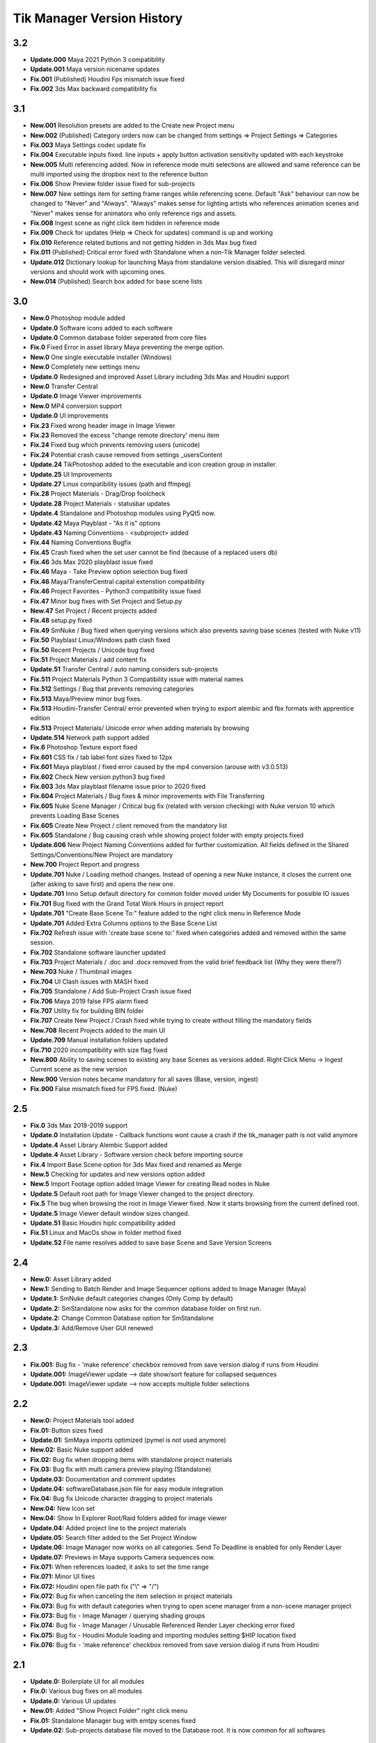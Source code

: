 =============================
Tik Manager Version History
=============================
3.2
---
* **Update.000** Maya 2021 Python 3 compatibility
* **Update.001** Maya version nicename updates
* **Fix.001** (Published) Houdini Fps mismatch issue fixed
* **Fix.002** 3ds Max backward compatibility fix

3.1
---
* **New.001** Resolution presets are added to the Create new Project menu
* **New.002** (Published) Category orders now can be changed from settings => Project Settings => Categories
* **Fix.003** Maya Settings codec update fix
* **Fix.004** Executable inputs fixed. line inputs + apply button activation sensitivity updated with each keystroke
* **New.005** Multi referencing added. Now in reference mode multi selections are allowed and same reference can be multi imported using the dropbox next to the reference button
* **Fix.006** Show Preview folder issue fixed for sub-projects
* **New.007** New settings item for setting frame ranges while referencing scene. Default "Ask" behaviour can now be changed to "Never" and "Always". "Always" makes sense for lighting artists who references animation scenes and "Never" makes sense for animators who only reference rigs and assets.
* **Fix.008** Ingest scene as right click item hidden in reference mode
* **Fix.009** Check for updates (Help => Check for updates) command is up and working
* **Fix.010** Reference related buttons and not getting hidden in 3ds Max bug fixed
* **Fix.011** (Published) Critical error fixed with Standalone when a non-Tik Manager folder selected.
* **Update.012** Dictionary lookup for launching Maya from standalone version disabled. This will disregard minor versions and should work with upcoming ones.
* **New.014** (Published) Search box added for base scene lists

3.0
---
* **New.0** Photoshop module added
* **Update.0** Software icons added to each software
* **Update.0** Common database folder seperated from core files
* **Fix.0** Fixed Error in asset library Maya preventing the merge option.
* **New.0** One single executable installer (Windows)
* **New.0** Completely new settings menu
* **Update.0** Redesigned and improved Asset Library including 3ds Max and Houdini support
* **New.0** Transfer Central
* **Update.0** Image Viewer improvements
* **New.0** MP4 conversion support
* **Update.0** UI improvements
* **Fix.23** Fixed wrong header image in Image Viewer
* **Fix.23** Removed the excess "change remote directory' menu item
* **Fix.24** Fixed bug which prevents removing users (unicode)
* **Fix.24** Potential crash cause removed from settings _usersContent
* **Update.24** TikPhotoshop added to the executable and icon creation group in installer.
* **Update.25** UI Improvements
* **Update.27** Linux compatibility issues (path and ffmpeg)
* **Fix.28** Project Materials - Drag/Drop foolcheck
* **Update.28** Project Materials - statusbar updates
* **Update.4** Standalone and Photoshop modules using PyQt5 now.
* **Update.42** Maya Playblast - "As it is" options
* **Update.43** Naming Conventions - <subproject> added
* **Fix.44** Naming Conventions Bugfix
* **Fix.45** Crash fixed when the set user cannot be find (because of a replaced users db)
* **Fix.46** 3ds Max 2020  playblast issue fixed
* **Fix.46** Maya - Take Preview option selection bug fixed
* **Fix.46** Maya/TransferCentral capital extenstion compatibility
* **Fix.46** Project Favorites - Python3 compatibility issue fixed
* **Fix.47** Minor bug fixes with Set Project and  Setup.py
* **New.47** Set Project / Recent projects added
* **Fix.48** setup.py fixed
* **Fix.49** SmNuke / Bug fixed when querying versions which also prevents saving base scenes (tested with Nuke v11)
* **Fix.50** Playblast Linux/Windows path clash fixed
* **Fix.50** Recent Projects / Unicode bug fixed
* **Fix.51** Project Materials / add content fix
* **Update.51** Transfer Central / auto naming considers sub-projects
* **Fix.511** Project Materials Python 3 Compatibility issue with material names
* **Fix.512** Settings / Bug that prevents removing categories
* **Fix.513** Maya/Preview minor bug fixes.
* **Fix.513** Houdini-Transfer Central/ error prevented when trying to export alembic and fbx formats with apprentice edition
* **Fix.513** Project Materials/ Unicode error when adding materials by browsing
* **Update.514** Network path support added
* **Fix.6** Photoshop Texture export fixed
* **Fix.601** CSS fix / tab label font sizes fixed to 12px
* **Fix.601** Maya playblast / fixed error caused by the mp4 conversion (arouse with v3.0.513)
* **Fix.602** Check New version python3 bug fixed
* **Fix.603** 3ds Max playblast filename issue prior to 2020 fixed
* **Fix.604** Project Materials / Bug fixes & minor improvements with File Transferring
* **Fix.605** Nuke Scene Manager / Critical bug fix (related with version checking) with Nuke version 10 which prevents Loading Base Scenes
* **Fix.605** Create New Project / client removed from the mandatory list
* **Fix.605** Standalone / Bug causing crash while showing project folder with empty projects fixed
* **Update.606** New Project Naming Conventions added for further customization. All fields defined in the Shared Settings/Conventions/New Project are mandatory
* **New.700** Project Report and progress
* **Update.701** Nuke / Loading method changes. Instead of opening a new Nuke instance, it closes the current one (after asking to save first) and opens the new one.
* **Update.701** Inno Setup default directory for common folder moved under My Documents for possible IO issues
* **Fix.701** Bug fixed with the Grand Total Work Hours in project report
* **Update.701** "Create Base Scene To:" feature added to the right click menu in Reference Mode
* **Update.701** Added Extra Columns options to the Base Scene List
* **Fix.702** Refresh issue with 'create base scene to:' fixed when categories added and removed within the same session.
* **Fix.702** Standalone software launcher updated
* **Fix.703** Project Materials / .doc and .docx removed from the valid brief feedback list (Why they were there?)
* **New.703** Nuke / Thumbnail images
* **Fix.704** UI Clash issues with MASH fixed
* **Fix.705** Standalone / Add Sub-Project Crash issue fixed
* **Fix.706** Maya 2019 false FPS alarm fixed
* **Fix.707** Utility fix for building BIN folder
* **Fix.707** Create New Project / Crash fixed while trying to create without filling the mandatory fields
* **New.708** Recent Projects added to the main UI
* **Update.709** Manual installation folders updated
* **Fix.710** 2020 incompatibility with size flag fixed
* **New.800** Ability to saving scenes to existing any base Scenes as versions added. Right Click Menu -> Ingest Current scene as the new version
* **New.900** Version notes became mandatory for all saves (Base, version, ingest)
* **Fix.900** False mismatch fixed for FPS fixed. (Nuke)

2.5
---
* **Fix.0** 3ds Max 2018-2019 support
* **Update.0** Installation Update - Callback functions wont cause a crash if the tik_manager path is not valid anymore
* **Update.4** Asset Library Alembic Support added
* **Update.4** Asset Library - Software version check before importing source
* **Fix.4** Import Base Scene option for 3ds Max fixed and renamed as Merge
* **New.5** Checking for updates and new versions option added
* **New.5** Import Footage option added Image Viewer for creating Read nodes in Nuke
* **Update.5** Default root path for Image Viewer changed to the project directory.
* **Fix.5** The bug when browsing the root in Image Viewer fixed. Now it starts browsing from the current defined root.
* **Update.5** Image Viewer default window sizes changed.
* **Update.51** Basic Houdini hiplc compatibility added
* **Fix.51** Linux and MacOs show in folder method fixed
* **Update.52** File name resolves added to save base Scene and Save Version Screens

2.4
---
* **New.0:** Asset Library added
* **New.1:** Sending to Batch Render and Image Sequencer options added to Image Manager (Maya)
* **Update.1:** SmNuke default categories changes (Only Comp by default)
* **Update.2:** SmStandalone now asks for the common database folder on first run.
* **Update.2:** Change Common Database option for SmStandalone
* **Update.3:** Add/Remove User GUI renewed

2.3
---
* **Fix.001:** Bug fix - 'make reference' checkbox removed from save version dialog if runs from Houdini
* **Update.001:** ImageViewer update --> date show/sort feature for collapsed sequences
* **Update.001:** ImageViewer update --> now accepts multiple folder selections

2.2
---
* **New.0:** Project Materials tool added
* **Fix.01:** Button sizes fixed
* **Update.01:** SmMaya imports optimized (pymel is not used anymore)
* **New.02:** Basic Nuke support added
* **Fix.02:** Bug fix when dropping items with standalone project materials
* **Fix.03:** Bug fix with multi camera preview playing (Standalone)
* **Update.03:** Documentation and comment updates
* **Update.04:** softwareDatabase.json file for easy module integration
* **Fix.04:** Bug fix Unicode character dragging to project materials
* **New.04:** New Icon set
* **New.04:** Show In Explorer Root/Raid folders added for image viewer
* **Update.04:** Added project line to the project materials
* **Update.05:** Search filter added to the Set Project Window
* **Update.06:** Image Manager now works on all categories. Send To Deadline is enabled for only Render Layer
* **Update.07:** Previews in Maya supports Camera sequences now.
* **Fix.071:** When references loaded, it asks to set the time range
* **Fix.071:** Minor UI fixes
* **Fix.072:** Houdini open file path fix ("\\" => "/")
* **Fix.072:** Bug fix when canceling the item selection in project materials
* **Fix.073:** Bug fix with default categories when trying to open scene manager from a non-scene manager project
* **Fix.073:** Bug fix - Image Manager / querying shading groups
* **Fix.074:** Bug fix - Image Manager / Unusable Referenced Render Layer checking error fixed
* **Fix.075:** Bug fix - Houdini Module loading and importing modules setting $HIP location fixed
* **Fix.076:** Bug fix - 'make reference' checkbox removed from save version dialog if runs from Houdini

2.1
---
* **Update.0:** Boilerplate UI for all modules
* **Fix.0:** Various bug fixes on all modules
* **Update.0:** Various UI updates
* **New.01:** Added "Show Project Folder" right click menu
* **Fix.01:** Standalone Manager bug with emtpy scenes fixed
* **Update.02:** Sub-projects database file moved to the Database root. It is now common for all softwares

2.0
---
* **New.0:** 3ds Max support added
* **New.0:** Houdini support added
* **New.0:** Standalone Module added
* **New.0:** manager module seperated into SmRoot and SmMaya modules and re-written
* **Update.0:** Lots of UI improvements.
* **Fix.0:** Various bug fixes
* **Update.1:** added hashed password check and change password menu
* **Fix.11:** Fixed callback crash in 3ds max
* **Fix.11:** User update bug with Standalone version
* **Fix.12:** Various fixes and SmStandalone Houdini connection

1.93
----
* **Update.0:** database operations moved to a seperate module
* **New.1:** Brand new Set Project Scene (WIP)
* **TODO** Copy the upgrades from sequence viewer to image viewer

1.92
-----
* **New.0:** add/remove user functions added
* **Update.0:** IMPORTANT user preferences (smSettings.json) structure changed. Delete old preference data under user/Documents
* **Update.0:** method for getting necessary scene paths has re-written
* **Update.0:** Documentation and Docstring updates
* **Update.0:** Various code clean-ups
* **Update.0:** Added .tif extension to the imageViewer
* **Fix.0** Sub-menu item connections fixed
* **Fix.0** imageViewer refreshing issues fixed
* **Fix.1** Thumbnails are now stored as relative paths in the json db
* **Update.2** ImageViewer root search added
* **Fix.2** When browsing for raid, updating the paths fixed.
* **Update.2** sequence transfer commands moved to seqCopyProgress module.
* **Fix.3** 'Current user resetting to the first one' issue fixed.
* **Fix.4** currentProject check bug with imageManager
* **Fix.5** I/O error fixed when uploading the files to remote directory

1.91
----
* **New:** added scriptJob to the manager class for project change
* **Update:** refresh method added

1.9
----
* **New:** imageManager and connections added
* **New:** ImageViewer added
* **Update:** scriptJobs added for imageManager connection.

1.82
----
* **Update:** various code and UI optimizations

1.8
----
* **Update:** color code yellow added for the scenes if the referenced version is not the last version
* **Fix:** playblast bug fixes
* **Update:** minor code optimizations

1.7
----
* **New:** added thumbnails

1.65
----
* **Fix:** Linux compatibility issues fixed

1.63
----
* **Update:** UI improvements

1.62
----
* **Fix:** when switching projects, subproject index will be reset to 0 now

1.61
----
* **Fix:** create new project bugfix (workspace.mel creation)

1.6
----
* **New:** added "add note" function
* **Fix:** minor code improvements with the playblast, and note checking methods

1.58
----
* **Fix:** minor bug fixes with createPlayblast method

1.57
----
* **Update:** Kill Turtle method updated
* **Update:** Version Number added to the scene dialog

1.56
----
* **Update:** After loading new scene menu refreshes

1.55
----
* **New:** regularSaveUpdate function added for Save callback
* **Fix:** sound problem fixed with playblasts

1.45
----
* **New:** Create New Project Function added, Settings menu renamed as File

1.44
----
* **Fix:** Bug fix with playblasts Maya 2017 (hud display camera location was inproper)

1.43
----
* **New:** current scene info line added to the top of the window

1.42
----
* **New:** sceneInfo right click menu added for base scenes

1.41
----
* **Update:** namespace added while referencing a scene

1.4
----
* **New:** added wire on shaded and default material settings to the playblast settings file

1.3
----
* **Update:** suMod removed. Everything is in a single file. For password protection share only the compiled version.
* **Fix:** various bug fixes

1.2
----
* **Fix:** loading and referencing system fixed. Now it checks for the selected rows 'name' not the list number id.
* **Update:** the name check for duplicate base scenes. It doesnt allow creating base scenes with the same name disregarding it has lower case or upper case characters.

1.1
----
* **New:** "Frame Range" Hud option is added to playblast settings.
* **Update:** In "Reference Mode" Scene List highlighted with red border for visual reference.

1.0
----
* initial